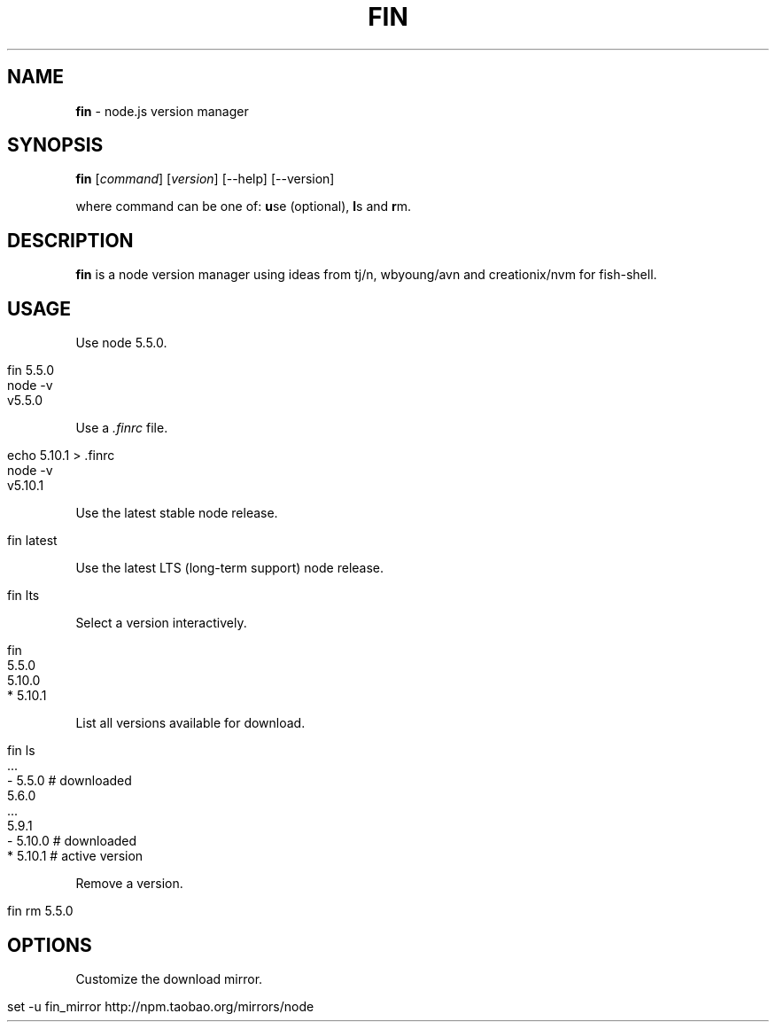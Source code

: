 .\" generated with Ronn/v0.7.3
.\" http://github.com/rtomayko/ronn/tree/0.7.3
.
.TH "FIN" "1" "May 2016" "" "fin"
.
.SH "NAME"
\fBfin\fR \- node\.js version manager
.
.SH "SYNOPSIS"
\fBfin\fR [\fIcommand\fR] [\fIversion\fR] [\-\-help] [\-\-version]
.
.br
.
.P
where command can be one of: \fBu\fRse (optional), \fBl\fRs and \fBr\fRm\.
.
.SH "DESCRIPTION"
\fBfin\fR is a node version manager using ideas from tj/n, wbyoung/avn and creationix/nvm for fish\-shell\.
.
.SH "USAGE"
Use node 5\.5\.0\.
.
.IP "" 4
.
.nf

fin 5\.5\.0
node \-v
v5\.5\.0
.
.fi
.
.IP "" 0
.
.P
Use a \fI\.finrc\fR file\.
.
.IP "" 4
.
.nf

echo 5\.10\.1 > \.finrc
node \-v
v5\.10\.1
.
.fi
.
.IP "" 0
.
.P
Use the latest stable node release\.
.
.IP "" 4
.
.nf

fin latest
.
.fi
.
.IP "" 0
.
.P
Use the latest LTS (long\-term support) node release\.
.
.IP "" 4
.
.nf

fin lts
.
.fi
.
.IP "" 0
.
.P
Select a version interactively\.
.
.IP "" 4
.
.nf

fin
  5\.5\.0
  5\.10\.0
* 5\.10\.1
.
.fi
.
.IP "" 0
.
.P
List all versions available for download\.
.
.IP "" 4
.
.nf

fin ls
  \.\.\.
\- 5\.5\.0   # downloaded
  5\.6\.0
  \.\.\.
  5\.9\.1
\- 5\.10\.0  # downloaded
* 5\.10\.1  # active version
.
.fi
.
.IP "" 0
.
.P
Remove a version\.
.
.IP "" 4
.
.nf

fin rm 5\.5\.0
.
.fi
.
.IP "" 0
.
.SH "OPTIONS"
Customize the download mirror\.
.
.IP "" 4
.
.nf

set \-u fin_mirror http://npm\.taobao\.org/mirrors/node
.
.fi
.
.IP "" 0

